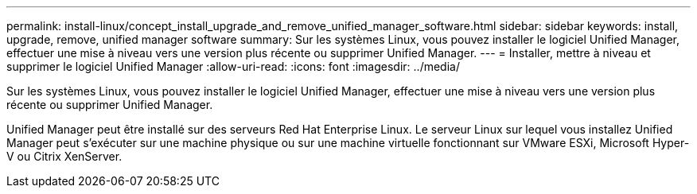 ---
permalink: install-linux/concept_install_upgrade_and_remove_unified_manager_software.html 
sidebar: sidebar 
keywords: install, upgrade, remove, unified manager software 
summary: Sur les systèmes Linux, vous pouvez installer le logiciel Unified Manager, effectuer une mise à niveau vers une version plus récente ou supprimer Unified Manager. 
---
= Installer, mettre à niveau et supprimer le logiciel Unified Manager
:allow-uri-read: 
:icons: font
:imagesdir: ../media/


[role="lead"]
Sur les systèmes Linux, vous pouvez installer le logiciel Unified Manager, effectuer une mise à niveau vers une version plus récente ou supprimer Unified Manager.

Unified Manager peut être installé sur des serveurs Red Hat Enterprise Linux. Le serveur Linux sur lequel vous installez Unified Manager peut s'exécuter sur une machine physique ou sur une machine virtuelle fonctionnant sur VMware ESXi, Microsoft Hyper-V ou Citrix XenServer.
